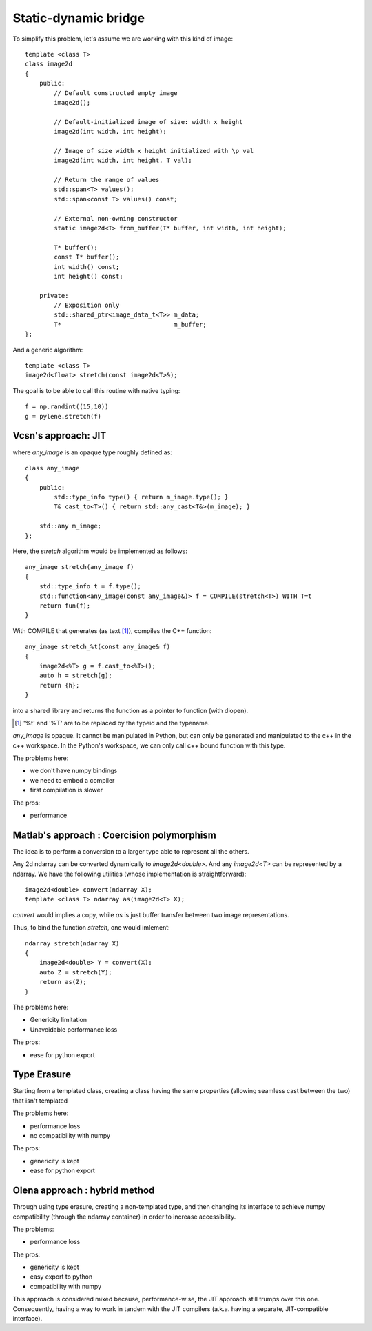 Static-dynamic bridge
#######################


To simplify this problem, let's assume we are working with this kind of image:

::

    template <class T>
    class image2d
    {
        public:
            // Default constructed empty image
            image2d();

            // Default-initialized image of size: width x height
            image2d(int width, int height);

            // Image of size width x height initialized with \p val
            image2d(int width, int height, T val);

            // Return the range of values
            std::span<T> values();
            std::span<const T> values() const;

            // External non-owning constructor
            static image2d<T> from_buffer(T* buffer, int width, int height);

            T* buffer();
            const T* buffer();
            int width() const;
            int height() const;

        private:
            // Exposition only
            std::shared_ptr<image_data_t<T>> m_data;
            T*                               m_buffer;
    };

And a generic algorithm::

    template <class T>
    image2d<float> stretch(const image2d<T>&);


The goal is to be able to call this routine with native typing::

    f = np.randint((15,10))
    g = pylene.stretch(f)


Vcsn's approach: JIT
====================

.. image:: ../figures/rumination/jit.svg
    :width: 75%
    :align: center


where `any_image` is an opaque type roughly defined as::

    class any_image
    {
        public:
            std::type_info type() { return m_image.type(); }
            T& cast_to<T>() { return std::any_cast<T&>(m_image); }

        std::any m_image;
    };


Here, the `stretch` algorithm would be implemented as follows::

    any_image stretch(any_image f)
    {
        std::type_info t = f.type();
        std::function<any_image(const any_image&)> f = COMPILE(stretch<T>) WITH T=t
        return fun(f);
    }

With COMPILE that generates (as text [1]_), compiles the C++ function::

    any_image stretch_%t(const any_image& f)
    {
        image2d<%T> g = f.cast_to<%T>();
        auto h = stretch(g);
        return {h};
    }

into a shared library and returns the function as a pointer to function (with dlopen).

.. [1] '%t' and '%T' are to be replaced by the typeid and the typename.


`any_image` is opaque. It cannot be manipulated in Python, but can only be generated and manipulated to the c++ in the
c++ workspace. In the Python's workspace, we can only call c++ bound function with this type.

The problems here:

* we don't have numpy bindings
* we need to embed a compiler
* first compilation is slower

The pros:

* performance


Matlab's approach : Coercision polymorphism
===========================================

.. image:: /figures/rumination/coercision.svg
    :width: 75%
    :align: center

The idea is to perform a conversion to a larger type able to represent all the others.


Any 2d ndarray can be converted dynamically to `image2d<double>`. And any `image2d<T>` can be represented by a ndarray.
We have the following utilities (whose implementation is straightforward)::

    image2d<double> convert(ndarray X);
    template <class T> ndarray as(image2d<T> X);

`convert` would implies a copy, while `as` is just buffer transfer between two image representations.

Thus, to bind the function `stretch`, one would imlement::

    ndarray stretch(ndarray X)
    {
        image2d<double> Y = convert(X);
        auto Z = stretch(Y);
        return as(Z);
    }



The problems here:

* Genericity limitation
* Unavoidable performance loss

The pros:

* ease for python export


Type Erasure
===========================================

.. image:: /figures/rumination/type_erasure.svg
    :width: 75%
    :align: center

Starting from a templated class, creating a class having the same properties
(allowing seamless cast between the two) that isn't templated


The problems here:

* performance loss
* no compatibility with numpy

The pros:

* genericity is kept
* ease for python export


Olena approach : hybrid method
===========================================

Through using type erasure, creating a non-templated type, and then changing its
interface to achieve numpy compatibility (through the ndarray container) in
order to increase accessibility.

.. image:: /figures/rumination/hybrid_approach.svg
    :width: 75%
    :align: center

The problems:

* performance loss

The pros:

* genericity is kept
* easy export to python
* compatibility with numpy

This approach is considered mixed because, performance-wise, the JIT approach
still trumps over this one. Consequently, having a way to work in tandem with
the JIT compilers (a.k.a. having a separate, JIT-compatible interface).
